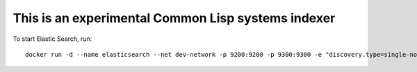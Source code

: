 This is an experimental Common Lisp systems indexer
===================================================

To start Elastic Search, run::

    docker run -d --name elasticsearch --net dev-network -p 9200:9200 -p 9300:9300 -e "discovery.type=single-node" elasticsearch:7.3.2

